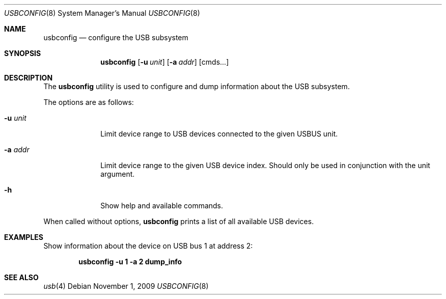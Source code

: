 .\" $FreeBSD$
.\"
.\" Copyright (c) 2008 Hans Petter Selasky. All rights reserved.
.\"
.\" Redistribution and use in source and binary forms, with or without
.\" modification, are permitted provided that the following conditions
.\" are met:
.\" 1. Redistributions of source code must retain the above copyright
.\"    notice, this list of conditions and the following disclaimer.
.\" 2. Redistributions in binary form must reproduce the above copyright
.\"    notice, this list of conditions and the following disclaimer in the
.\"    documentation and/or other materials provided with the distribution.
.\"
.\" THIS SOFTWARE IS PROVIDED BY THE AUTHOR AND CONTRIBUTORS ``AS IS'' AND
.\" ANY EXPRESS OR IMPLIED WARRANTIES, INCLUDING, BUT NOT LIMITED TO, THE
.\" IMPLIED WARRANTIES OF MERCHANTABILITY AND FITNESS FOR A PARTICULAR PURPOSE
.\" ARE DISCLAIMED.  IN NO EVENT SHALL THE AUTHOR OR CONTRIBUTORS BE LIABLE
.\" FOR ANY DIRECT, INDIRECT, INCIDENTAL, SPECIAL, EXEMPLARY, OR CONSEQUENTIAL
.\" DAMAGES (INCLUDING, BUT NOT LIMITED TO, PROCUREMENT OF SUBSTITUTE GOODS
.\" OR SERVICES; LOSS OF USE, DATA, OR PROFITS; OR BUSINESS INTERRUPTION)
.\" HOWEVER CAUSED AND ON ANY THEORY OF LIABILITY, WHETHER IN CONTRACT, STRICT
.\" LIABILITY, OR TORT (INCLUDING NEGLIGENCE OR OTHERWISE) ARISING IN ANY WAY
.\" OUT OF THE USE OF THIS SOFTWARE, EVEN IF ADVISED OF THE POSSIBILITY OF
.\" SUCH DAMAGE.
.\"
.Dd November 1, 2009
.Dt USBCONFIG 8
.Os
.Sh NAME
.Nm usbconfig
.Nd configure the USB subsystem
.Sh SYNOPSIS
.Nm
.Op Fl u Ar unit
.Op Fl a Ar addr
.Op cmds...
.Sh DESCRIPTION
The
.Nm
utility is used to configure and dump information about the USB subsystem.
.Pp
The options are as follows:
.Bl -tag -width "        "
.It Fl u Ar unit
Limit device range to USB devices connected to the given USBUS unit.
.It Fl a Ar addr
Limit device range to the given USB device index.
Should only be used in conjunction with the unit argument.
.It Fl h
Show help and available commands.
.El
.Pp
When called without options,
.Nm
prints a list of all available USB devices.
.Sh EXAMPLES
Show information about the device on USB bus 1 at address 2:
.Pp
.Dl usbconfig -u 1 -a 2 dump_info
.Sh SEE ALSO
.Xr usb 4
